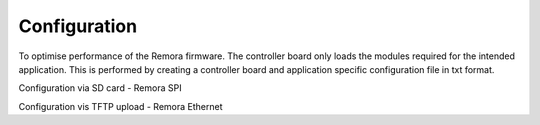 Configuration
=============

To optimise performance of the Remora firmware. The controller board only loads the modules required for the intended application. This is performed by creating a controller board and application specific configuration file in txt format.

Configuration via SD card - Remora SPI

Configuration vis TFTP upload - Remora Ethernet
